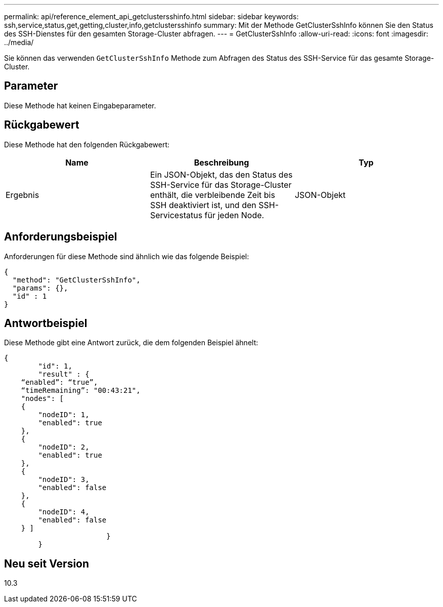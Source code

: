 ---
permalink: api/reference_element_api_getclustersshinfo.html 
sidebar: sidebar 
keywords: ssh,service,status,get,getting,cluster,info,getclustersshinfo 
summary: Mit der Methode GetClusterSshInfo können Sie den Status des SSH-Dienstes für den gesamten Storage-Cluster abfragen. 
---
= GetClusterSshInfo
:allow-uri-read: 
:icons: font
:imagesdir: ../media/


[role="lead"]
Sie können das verwenden `GetClusterSshInfo` Methode zum Abfragen des Status des SSH-Service für das gesamte Storage-Cluster.



== Parameter

Diese Methode hat keinen Eingabeparameter.



== Rückgabewert

Diese Methode hat den folgenden Rückgabewert:

|===
| Name | Beschreibung | Typ 


 a| 
Ergebnis
 a| 
Ein JSON-Objekt, das den Status des SSH-Service für das Storage-Cluster enthält, die verbleibende Zeit bis SSH deaktiviert ist, und den SSH-Servicestatus für jeden Node.
 a| 
JSON-Objekt

|===


== Anforderungsbeispiel

Anforderungen für diese Methode sind ähnlich wie das folgende Beispiel:

[listing]
----
{
  "method": "GetClusterSshInfo",
  "params": {},
  "id" : 1
}
----


== Antwortbeispiel

Diese Methode gibt eine Antwort zurück, die dem folgenden Beispiel ähnelt:

[listing]
----
{
	"id": 1,
	"result" : {
    “enabled”: “true”,
    “timeRemaining”: "00:43:21",
    "nodes": [
    {
        "nodeID": 1,
        "enabled": true
    },
    {
        "nodeID": 2,
        "enabled": true
    },
    {
        "nodeID": 3,
        "enabled": false
    },
    {
        "nodeID": 4,
        "enabled": false
    } ]
			}
	}
----


== Neu seit Version

10.3
